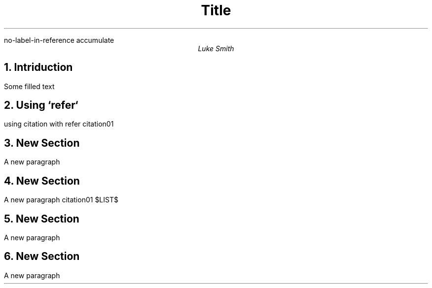 .R1
no-label-in-reference
accumulate
.R2
.TL
Title
.AU
Luke Smith
.NH
Intriduction
.PP
Some filled text
.NH
Using `refer`
.PP
using citation with refer
.[
citation01
.]
.NH
New Section
.PP
A new paragraph

.NH
New Section
.PP
A new paragraph
.[
citation01
.]
.[
$LIST$
.]
.NH
New Section
.PP
A new paragraph
.NH
New Section
.PP
A new paragraph
